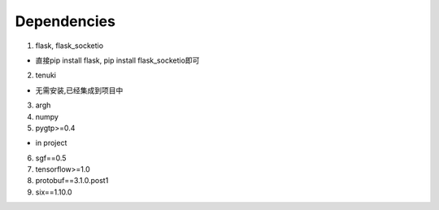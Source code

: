 Dependencies
============

1. flask, flask_socketio

* 直接pip install flask, pip install flask_socketio即可

2. tenuki

* 无需安装,已经集成到项目中

3. argh 

4. numpy 

5. pygtp>=0.4 

* in project

6. sgf==0.5 

7. tensorflow>=1.0 

8. protobuf==3.1.0.post1 

9. six==1.10.0 
